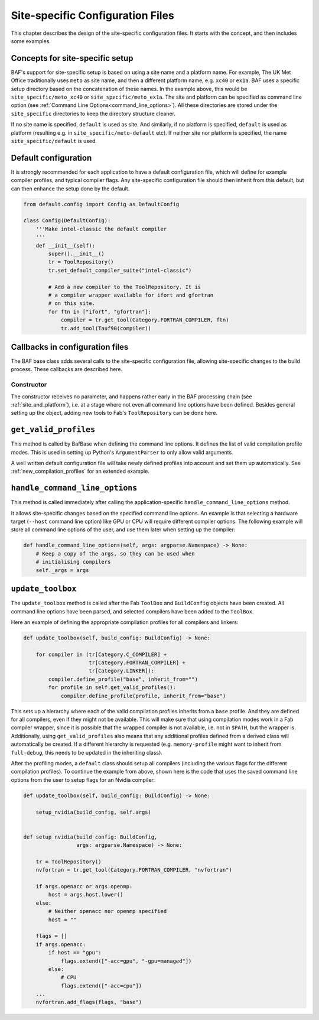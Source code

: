 .. _site_specific_config:

Site-specific Configuration Files
=================================

This chapter describes the design of the site-specific
configuration files. It starts with the concept, and then
includes some examples.

Concepts for site-specific setup
--------------------------------
BAF's support for site-specific setup is based on using a site name
and a platform name. For example, The UK Met Office traditionally
uses ``meto`` as site name, and then a different platform name, e.g.
``xc40`` or ``ex1a``. BAF uses a specific setup directory based on the
concatenation of these names. In the example above, this would be
``site_specific/meto_xc40`` or ``site_specific/meto_ex1a``.
The site and platform can be specified as command line option (see
:ref:`Command Line Options<command_line_options>`). All these
directories are stored under the ``site_specific`` directories
to keep the directory structure cleaner.

If no site name is specified, ``default`` is used as site. And
similarly, if no platform is specified, ``default`` is used as platform
(resulting e.g. in ``site_specific/meto-default`` etc). If neither site
nor platform is specified, the name ``site_specific/default`` is used.

.. _use_default_configuration:

Default configuration
---------------------
It is strongly recommended for each application to have a default
configuration file, which will define for example compiler profiles,
and typical compiler flags. Any site-specific configuration file
should then inherit from this default, but can then enhance the
setup done by the default.

.. code-block:: python

    from default.config import Config as DefaultConfig

    class Config(DefaultConfig):
        '''Make intel-classic the default compiler
        '''
        def __init__(self):
            super().__init__()
            tr = ToolRepository()
            tr.set_default_compiler_suite("intel-classic")

            # Add a new compiler to the ToolRepository. It is
            # a compiler wrapper available for ifort and gfortran
            # on this site.
            for ftn in ["ifort", "gfortran"]:
                compiler = tr.get_tool(Category.FORTRAN_COMPILER, ftn)
                tr.add_tool(Tauf90(compiler))


Callbacks in configuration files
--------------------------------
The BAF base class adds several calls to the site-specific
configuration file, allowing site-specific changes to the build
process. These callbacks are described here.

Constructor
~~~~~~~~~~~
The constructor receives no parameter, and happens rather early in the
BAF processing chain (see :ref:`site_and_platform`), i.e. at a stage
where not even all command line options have been defined. Besides
general setting up the object, adding new tools to Fab's
``ToolRepository`` can be done here.

``get_valid_profiles``
----------------------
This method is called by BafBase when defining the command line options.
It defines the list of valid compilation profile modes. This is used
in setting up Python's ``ArgumentParser`` to only allow valid arguments.

.. automethod:: site_specific.default.config.Config.get_valid_profiles
    :noindex:

A well written default configuration file will take newly defined
profiles into account and set them up automatically.
See :ref:`new_compilation_profiles` for an extended example.


``handle_command_line_options``
-------------------------------
This method is called immediately after calling the application-specific
``handle_command_line_options`` method.

.. automethod:: site_specific.default.config.Config.handle_command_line_options
    :noindex:

It allows site-specific changes based on the specified command line
options. An example is that selecting a hardware target (``--host``
command line option) like GPU or CPU will require different
compiler options. The following example will store all command
line options of the user, and use them later when setting up the
compiler:

.. code-block:: python

    def handle_command_line_options(self, args: argparse.Namespace) -> None:
        # Keep a copy of the args, so they can be used when
        # initialising compilers
        self._args = args

``update_toolbox``
------------------
The ``update_toolbox`` method is called after the Fab ``ToolBox``
and ``BuildConfig`` objects have been created. All command line
options have been parsed, and selected compilers have been added to
the ``ToolBox``.

.. automethod:: site_specific.default.config.Config.update_toolbox
    :noindex:

Here an example of defining the appropriate compilation profiles
for all compilers and linkers:

.. code-block:: python

    def update_toolbox(self, build_config: BuildConfig) -> None:

        for compiler in (tr[Category.C_COMPILER] +
                         tr[Category.FORTRAN_COMPILER] +
                         tr[Category.LINKER]):
            compiler.define_profile("base", inherit_from="")
            for profile in self.get_valid_profiles():
                compiler.define_profile(profile, inherit_from="base")

This sets up a hierarchy where each of the valid compilation profiles
inherits from a ``base`` profile. And they are defined for all
compilers, even if they might not be available. This will make sure
that using compilation modes work in a Fab compiler wrapper, since
it is possible that the wrapped compiler is not available, i.e.
not in ``$PATH``, but the wrapper is. Additionally, using
``get_valid_profiles`` also means that any additional profiles defined
from a derived class will automatically be created. If a different
hierarchy is requested (e.g. ``memory-profile`` might want to inherit
from ``full-debug``, this needs to be updated in the inheriting
class).

After the profiling modes, a ``default`` class should setup
all compilers (including the various flags for the different
compilation profiles). To continue the example from above,
shown here is the code that uses the saved command line options
from the user to setup flags for an Nvidia compiler:

.. code-block:: python

    def update_toolbox(self, build_config: BuildConfig) -> None:

        setup_nvidia(build_config, self.args)


    def setup_nvidia(build_config: BuildConfig,
                     args: argparse.Namespace) -> None:

        tr = ToolRepository()
        nvfortran = tr.get_tool(Category.FORTRAN_COMPILER, "nvfortran")

        if args.openacc or args.openmp:
            host = args.host.lower()
        else:
            # Neither openacc nor openmp specified
            host = ""

        flags = []
        if args.openacc:
            if host == "gpu":
                flags.extend(["-acc=gpu", "-gpu=managed"])
            else:
                # CPU
                flags.extend(["-acc=cpu"])
        ...
        nvfortran.add_flags(flags, "base")
